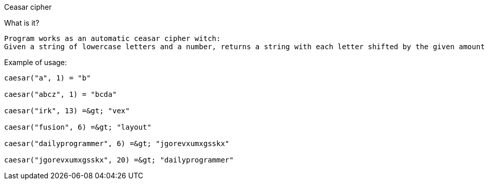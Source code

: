 Ceasar cipher
==========
What is it?
-----------
Program works as an automatic ceasar cipher witch:
Given a string of lowercase letters and a number, returns a string with each letter shifted by the given amount.
-----------
Example of usage:
-----------
caesar("a", 1) = "b"

caesar("abcz", 1) = "bcda"

caesar("irk", 13) =&gt; "vex"

caesar("fusion", 6) =&gt; "layout"

caesar("dailyprogrammer", 6) =&gt; "jgorevxumxgsskx"

caesar("jgorevxumxgsskx", 20) =&gt; "dailyprogrammer"